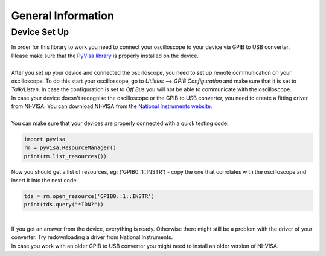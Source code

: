 General Information
===================
.. _installation:
Device Set Up
-------------
| In order for this library to work you need to connect your oscilloscope to your device via GPIB to USB converter. 
| Please make sure that the `PyVisa library <https://pyvisa.readthedocs.io/en/latest/>`_ is properly installed on the device. 
| 
| After you set up your device and connected the oscilloscope, you need to set up remote communication on your oscilloscope. To do this start your oscilloscope, go to *Utilities* --> *GPIB Configuration* and make sure that it is set to *Talk/Listen*. In case the configuration is set to *Off Bus* you will not be able to communicate with the oscilloscope.
| In case your device doesn't recognise the oscilloscope or the GPIB to USB converter, you need to create a fitting driver from NI-VISA. You can download NI-VISA from the `National Instruments website. <https://www.ni.com/de-de/support/downloads/drivers/download.ni-visa.html#346210>`_
|
| You can make sure that your devices are properly connected with a quick testing code:

.. code-block:: console

   import pyvisa
   rm = pyvisa.ResourceManager()
   print(rm.list_resources())

| Now you should get a list of resources, eg: ('GPIB0::1::INSTR') - copy the one that corrolates with the oscilloscope and insert it into the next code.
.. code-block:: console

    tds = rm.open_resource('GPIB0::1::INSTR')
    print(tds.query("*IDN?"))
| 
| If you get an answer from the device, everything is ready. Otherwise there might still be a problem with the driver of your converter. Try redownloading a driver from National Instruments. 
| In case you work with an older GPIB to USB converter you might need to install an older version of NI-VISA.


